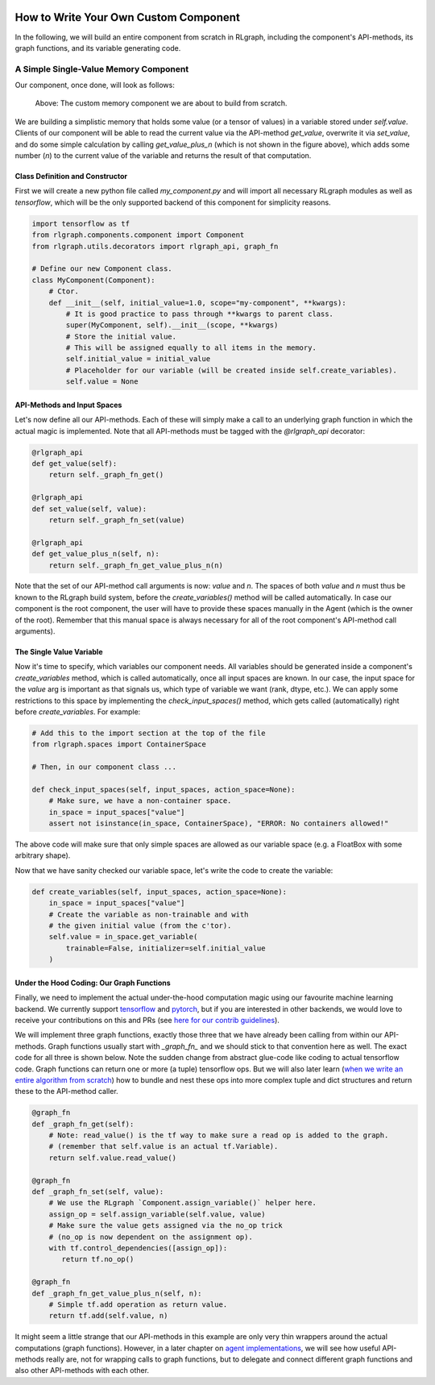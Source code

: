 .. Copyright 2018 The RLgraph authors. All Rights Reserved.
   Licensed under the Apache License, Version 2.0 (the "License");
   you may not use this file except in compliance with the License.
   You may obtain a copy of the License at
   http://www.apache.org/licenses/LICENSE-2.0
   Unless required by applicable law or agreed to in writing, software
   distributed under the License is distributed on an "AS IS" BASIS,
   WITHOUT WARRANTIES OR CONDITIONS OF ANY KIND, either express or implied.
   See the License for the specific language governing permissions and
   limitations under the License.
   ============================================================================

.. image:: images/rlcore-logo-full.png
   :scale: 25%
   :alt:

How to Write Your Own Custom Component
======================================

In the following, we will build an entire component from scratch in RLgraph, including the component's API-methods,
its graph functions, and its variable generating code.

A Simple Single-Value Memory Component
--------------------------------------

Our component, once done, will look as follows:

.. figure:: images/custom-single-value-memory.png
   :scale: 60%
   :alt: The custom memory component we are about to build from scratch.

   Above: The custom memory component we are about to build from scratch.

We are building a simplistic memory that holds some value (or a tensor of values) in a variable stored under
`self.value`. Clients of our component will be able to read the current value via the API-method `get_value`, overwrite
it via `set_value`, and do some simple calculation by calling `get_value_plus_n` (which is not shown in the figure
above), which adds some number (`n`) to the current value of the variable and returns the result of that computation.


Class Definition and Constructor
++++++++++++++++++++++++++++++++

First we will create a new python file called `my_component.py` and will import all necessary RLgraph modules
as well as `tensorflow`, which will be the only supported backend of this component for simplicity reasons.

.. TODO: Add chapter on pytorch semantics.

.. code-block:: python

    import tensorflow as tf
    from rlgraph.components.component import Component
    from rlgraph.utils.decorators import rlgraph_api, graph_fn

    # Define our new Component class.
    class MyComponent(Component):
        # Ctor.
        def __init__(self, initial_value=1.0, scope="my-component", **kwargs):
            # It is good practice to pass through **kwargs to parent class.
            super(MyComponent, self).__init__(scope, **kwargs)
            # Store the initial value.
            # This will be assigned equally to all items in the memory.
            self.initial_value = initial_value
            # Placeholder for our variable (will be created inside self.create_variables).
            self.value = None



API-Methods and Input Spaces
++++++++++++++++++++++++++++

Let's now define all our API-methods. Each of these will simply make a call to an underlying graph function
in which the actual magic is implemented. Note that all API-methods must be tagged with the `@rlgraph_api` decorator:

.. code-block:: python

    @rlgraph_api
    def get_value(self):
        return self._graph_fn_get()

    @rlgraph_api
    def set_value(self, value):
        return self._graph_fn_set(value)

    @rlgraph_api
    def get_value_plus_n(self, n):
        return self._graph_fn_get_value_plus_n(n)

Note that the set of our API-method call arguments is now: `value` and `n`. The spaces of both `value` and `n` must
thus be known to the RLgraph build system, before the `create_variables()` method will be called automatically.
In case our component is the root component, the user will have to provide these spaces manually in the Agent (which
is the owner of the root). Remember that this manual space is always necessary for all of the root component's API-method call arguments).


The Single Value Variable
+++++++++++++++++++++++++

Now it's time to specify, which variables our component needs. All variables should be generated inside a component's
`create_variables` method, which is called automatically, once all input spaces are known. In our case, the input
space for the `value` arg is important as that signals us, which type of variable we want (rank, dtype, etc.).
We can apply some restrictions to this space by implementing the `check_input_spaces()` method, which gets
called (automatically) right before `create_variables`. For example:

.. code-block:: python

    # Add this to the import section at the top of the file
    from rlgraph.spaces import ContainerSpace

    # Then, in our component class ...

    def check_input_spaces(self, input_spaces, action_space=None):
        # Make sure, we have a non-container space.
        in_space = input_spaces["value"]
        assert not isinstance(in_space, ContainerSpace), "ERROR: No containers allowed!"


The above code will make sure that only simple spaces are allowed as our variable space (e.g. a FloatBox with
some arbitrary shape).

Now that we have sanity checked our variable space, let's write the code to create the variable:

.. code-block:: python

    def create_variables(self, input_spaces, action_space=None):
        in_space = input_spaces["value"]
        # Create the variable as non-trainable and with
        # the given initial value (from the c'tor).
        self.value = in_space.get_variable(
            trainable=False, initializer=self.initial_value
        )


Under the Hood Coding: Our Graph Functions
++++++++++++++++++++++++++++++++++++++++++

Finally, we need to implement the actual under-the-hood computation magic using our favourite machine learning backend.
We currently support `tensorflow <https://www.tensorflow.org/>`_ and `pytorch <https://pytorch.org/>`_,
but if you are interested in other backends, we would love to receive your contributions on this and PRs (see
`here for our contrib guidelines <https://github.com/rlgraph/rlgraph/blob/master/contrib/README.md>`_).

We will implement three graph functions, exactly those three that we have already been calling from within our
API-methods. Graph functions usually start with `_graph_fn_` and we should stick to that convention here as well.
The exact code for all three is shown below. Note the sudden change from abstract glue-code like coding to actual
tensorflow code. Graph functions can return one or more (a tuple) tensorflow ops. But we will also later learn
(`when we write an entire algorithm from scratch <how_to_build_an_algorithm_with_rlgraph.html>`_) how to bundle
and nest these ops into more complex tuple and dict structures and return these to the API-method caller.

.. code-block:: python

    @graph_fn
    def _graph_fn_get(self):
        # Note: read_value() is the tf way to make sure a read op is added to the graph.
        # (remember that self.value is an actual tf.Variable).
        return self.value.read_value()

    @graph_fn
    def _graph_fn_set(self, value):
        # We use the RLgraph `Component.assign_variable()` helper here.
        assign_op = self.assign_variable(self.value, value)
        # Make sure the value gets assigned via the no_op trick
        # (no_op is now dependent on the assignment op).
        with tf.control_dependencies([assign_op]):
           return tf.no_op()

    @graph_fn
    def _graph_fn_get_value_plus_n(self, n):
        # Simple tf.add operation as return value.
        return tf.add(self.value, n)


It might seem a little strange that our API-methods in this example are only very thin wrappers around the
actual computations (graph functions). However, in a later chapter on
`agent implementations <how_to_build_an_algorithm_with_rlgraph.html>`_, we will see how useful API-methods really are,
not for wrapping calls to graph functions, but to delegate and connect different graph functions and also other
API-methods with each other.
